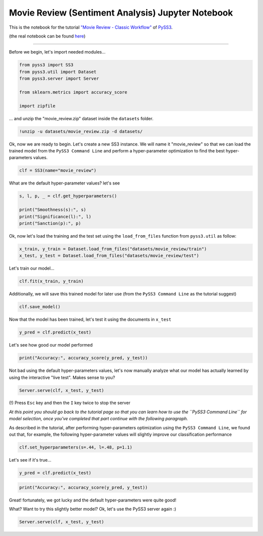 .. _movie-reviews-notebook:

Movie Review (Sentiment Analysis) Jupyter Notebook
==================================================

This is the notebook for the tutorial `"Movie Review - Classic
Workflow" <https://pyss3.readthedocs.io/en/latest/tutorials/movie-review.html#classic-workflow>`__
of `PySS3 <https://pyss3.readthedocs.io>`__.

(the real notebook can be found `here <https://github.com/sergioburdisso/pyss3/tree/master/examples>`__)

--------------

Before we begin, let's import needed modules...

.. code:: python

    from pyss3 import SS3
    from pyss3.util import Dataset
    from pyss3.server import Server
    
    from sklearn.metrics import accuracy_score
    
    import zipfile

... and unzip the "movie\_review.zip" dataset inside the ``datasets``
folder.

.. code:: shell

    !unzip -u datasets/movie_review.zip -d datasets/

Ok, now we are ready to begin. Let's create a new SS3 instance. We will
name it "movie\_review" so that we can load the trained model from the
``PySS3 Command Line`` and perform a hyper-parameter optimization to
find the best hyper-parameters values.

.. code:: python

    clf = SS3(name="movie_review")

What are the default hyper-parameter values? let's see

.. code:: python

    s, l, p, _ = clf.get_hyperparameters()
    
    print("Smoothness(s):", s)
    print("Significance(l):", l)
    print("Sanction(p):", p)

Ok, now let's load the training and the test set using the
``load_from_files`` function from ``pyss3.util`` as follow:

.. code:: python

    x_train, y_train = Dataset.load_from_files("datasets/movie_review/train")
    x_test, y_test = Dataset.load_from_files("datasets/movie_review/test")

Let's train our model...

.. code:: python

    clf.fit(x_train, y_train)

Additionally, we will save this trained model for later use (from the
``PySS3 Command Line`` as the tutorial suggest)

.. code:: python

    clf.save_model()

Now that the model has been trained, let's test it using the documents
in ``x_test``

.. code:: python

    y_pred = clf.predict(x_test)

Let's see how good our model performed

.. code:: python

    print("Accuracy:", accuracy_score(y_pred, y_test))

Not bad using the default hyper-parameters values, let's now manually
analyze what our model has actually learned by using the interactive
"live test". Makes sense to you?

.. code:: python

    Server.serve(clf, x_test, y_test)

(!) Press ``Esc`` key and then the ``I`` key twice to stop the server

*At this point you should go back to the tutorial page so that you can
learn how to use the ``PySS3 Command Line`` for model selection, once
you've completed that part continue with the following paragraph.*

As described in the tutorial, after performing hyper-parameters
optimization using the ``PySS3 Command Line``, we found out that, for
example, the following hyper-parameter values will slightly improve our
classification performance

.. code:: python

    clf.set_hyperparameters(s=.44, l=.48, p=1.1)

Let's see if it's true...

.. code:: python

    y_pred = clf.predict(x_test)

.. code:: python

    print("Accuracy:", accuracy_score(y_pred, y_test))

Great! fortunately, we got lucky and the default hyper-parameters were
quite good!

What? Want to try this slightly better model? Ok, let's use the PySS3
server again :)

.. code:: python

    Server.serve(clf, x_test, y_test)
